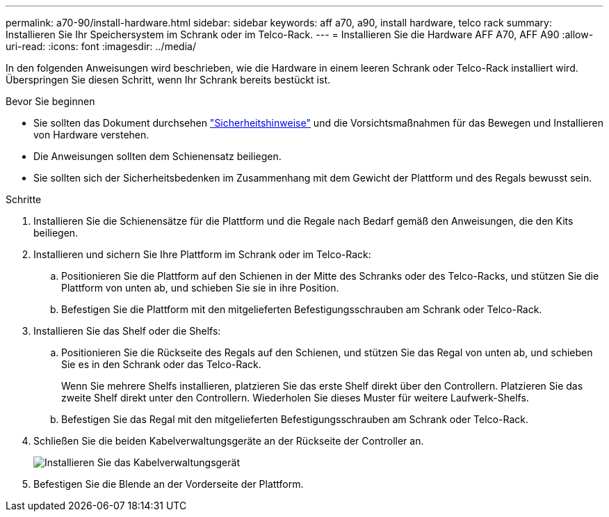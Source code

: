 ---
permalink: a70-90/install-hardware.html 
sidebar: sidebar 
keywords: aff a70, a90, install hardware, telco rack 
summary: Installieren Sie Ihr Speichersystem im Schrank oder im Telco-Rack. 
---
= Installieren Sie die Hardware AFF A70, AFF A90
:allow-uri-read: 
:icons: font
:imagesdir: ../media/


[role="lead"]
In den folgenden Anweisungen wird beschrieben, wie die Hardware in einem leeren Schrank oder Telco-Rack installiert wird. Überspringen Sie diesen Schritt, wenn Ihr Schrank bereits bestückt ist.

.Bevor Sie beginnen
* Sie sollten das Dokument durchsehen https://library.netapp.com/ecm/ecm_download_file/ECMP12475945["Sicherheitshinweise"] und die Vorsichtsmaßnahmen für das Bewegen und Installieren von Hardware verstehen.
* Die Anweisungen sollten dem Schienensatz beiliegen.
* Sie sollten sich der Sicherheitsbedenken im Zusammenhang mit dem Gewicht der Plattform und des Regals bewusst sein.


.Schritte
. Installieren Sie die Schienensätze für die Plattform und die Regale nach Bedarf gemäß den Anweisungen, die den Kits beiliegen.
. Installieren und sichern Sie Ihre Plattform im Schrank oder im Telco-Rack:
+
.. Positionieren Sie die Plattform auf den Schienen in der Mitte des Schranks oder des Telco-Racks, und stützen Sie die Plattform von unten ab, und schieben Sie sie in ihre Position.
.. Befestigen Sie die Plattform mit den mitgelieferten Befestigungsschrauben am Schrank oder Telco-Rack.


. Installieren Sie das Shelf oder die Shelfs:
+
.. Positionieren Sie die Rückseite des Regals auf den Schienen, und stützen Sie das Regal von unten ab, und schieben Sie es in den Schrank oder das Telco-Rack.
+
Wenn Sie mehrere Shelfs installieren, platzieren Sie das erste Shelf direkt über den Controllern. Platzieren Sie das zweite Shelf direkt unter den Controllern. Wiederholen Sie dieses Muster für weitere Laufwerk-Shelfs.

.. Befestigen Sie das Regal mit den mitgelieferten Befestigungsschrauben am Schrank oder Telco-Rack.


. Schließen Sie die beiden Kabelverwaltungsgeräte an der Rückseite der Controller an.
+
image::../media/drw_affa1k_install_cable_mgmt_ieops-1697.svg[Installieren Sie das Kabelverwaltungsgerät]

. Befestigen Sie die Blende an der Vorderseite der Plattform.

